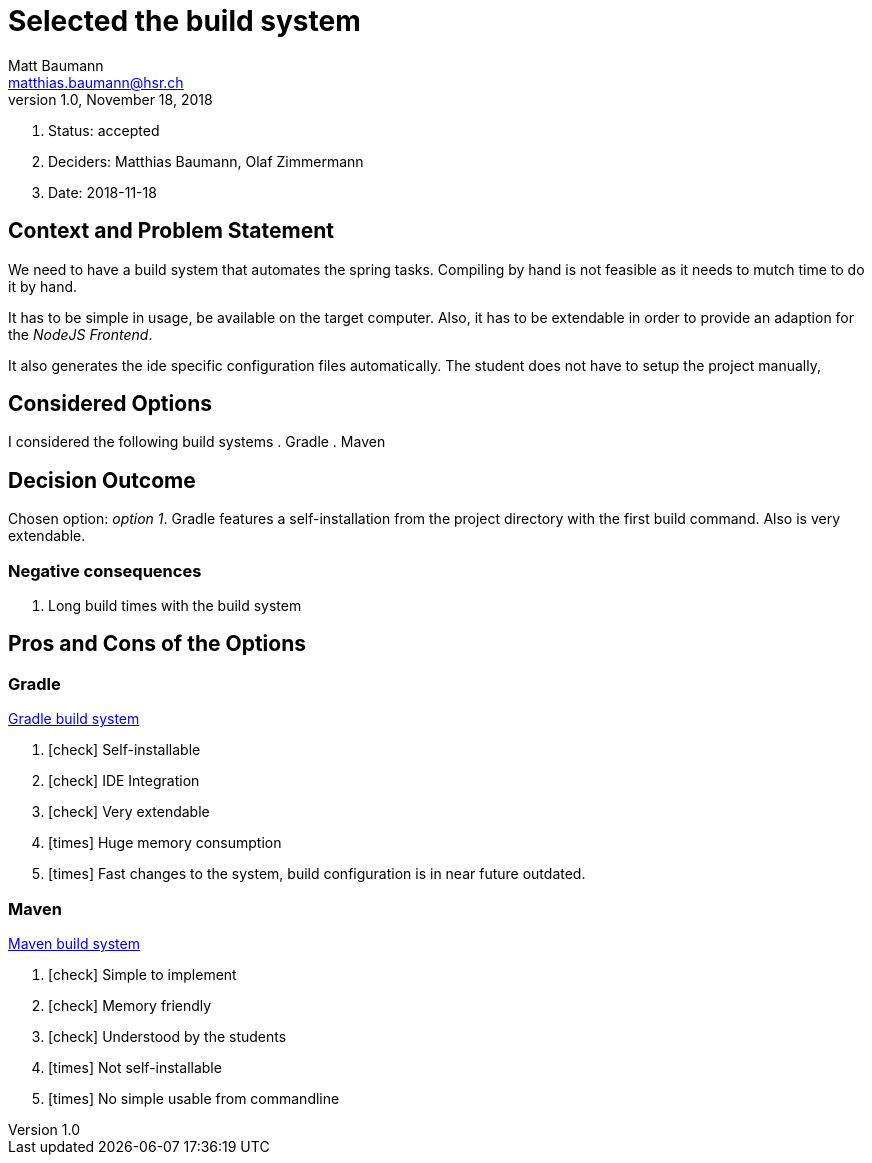 = Selected the build system =
Matt Baumann <matthias.baumann@hsr,ch>
v1.0, November 18, 2018
:Author: Matt Baumann
:Email: matthias.baumann@hsr.ch
:Date: 18. November 2018
:Revision: Version 1.0
:icons: font
:y: icon:check[role="green"]
:n: icon:times[role="red"]

. Status: accepted
. Deciders: Matthias Baumann, Olaf Zimmermann
. Date: 2018-11-18

== Context and Problem Statement

We need to have a build system that automates the spring tasks. Compiling by hand is not feasible as it needs to mutch
time to do it by hand.

It has to be simple in usage, be available on the target computer. Also, it has to be extendable in order to provide
an adaption for the _NodeJS Frontend_.

It also generates the ide specific configuration files automatically. The student does not have to setup the project
manually,

== Considered Options

I considered the following build systems
. Gradle
. Maven

== Decision Outcome

Chosen option: _option 1_. Gradle features a self-installation from the project directory with the first build command.
Also is very extendable.

=== Negative consequences

. Long build times with the build system

== Pros and Cons of the Options

=== Gradle

https://gradle.org/[Gradle build system]

. {y} Self-installable
. {y} IDE Integration
. {y} Very extendable
. {n} Huge memory consumption
. {n} Fast changes to the system, build configuration is in near future outdated.

===  Maven

https://maven.apache.org/what-is-maven.html[Maven build system]

. {y} Simple to implement
. {y} Memory friendly
. {y} Understood by the students
. {n} Not self-installable
. {n} No simple usable from commandline